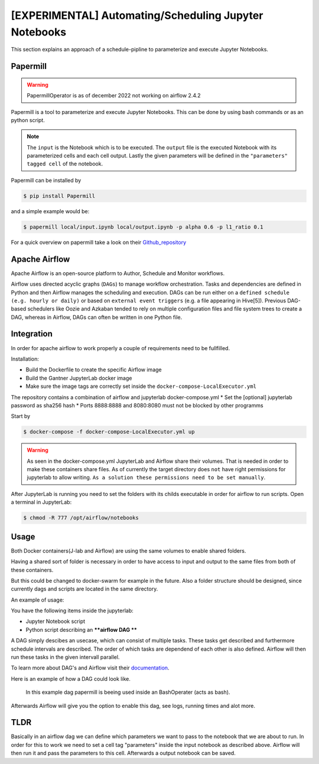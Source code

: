 [EXPERIMENTAL] Automating/Scheduling Jupyter Notebooks
======================================================

This section explains an approach of a schedule-pipline to parameterize and execute Jupyter Notebooks.


Papermill
---------

.. warning::

    PapermillOperator is as of december 2022 not working on airflow 2.4.2

Papermill is a tool to parameterize and execute Jupyter Notebooks.
This can be done by using bash commands or as an python script.

.. note::

    The ``input`` is the Notebook which is to be executed.
    The ``output`` file is the executed Notebook with its parameterized cells and each cell output. 
    Lastly the given parameters will be defined in the ``"parameters" tagged cell`` of the notebook.

Papermill can be installed by

.. code-block:: bash

    $ pip install Papermill

and a simple example would be:

.. code-block:: bash

    $ papermill local/input.ipynb local/output.ipynb -p alpha 0.6 -p l1_ratio 0.1

For a quick overview on papermill take a look on their Github_repository_

.. _Github_repository: https://github.com/nteract/papermill

Apache Airflow
--------------

Apache Airflow is an open-source platform to Author, Schedule and Monitor workflows.

Airflow uses directed acyclic graphs (``DAGs``) to manage workflow orchestration.
Tasks and dependencies are defined in Python and then Airflow manages the scheduling and execution.
DAGs can be run either on a ``defined schedule (e.g. hourly or daily)`` or based on ``external event triggers`` (e.g. a file appearing in Hive[5]). 
Previous DAG-based schedulers like Oozie and Azkaban tended to rely on multiple configuration files and file system trees to create a DAG, whereas in Airflow,
DAGs can often be written in one Python file.


Integration
-----------

In order for apache airflow to work properly a couple of requirements need to be fullfilled.



.. deprecated:: 3.1
    To keep the encapsulation of the upright, a special type of airflow is taken (puckel_), 
    which runs in a docker container. This is used as the basis for Gantner's own airflow instance, 
    which is installed with additional dependencies via dockerfile. 
    These dependencies are almost identical to those of the jupyterlab, 
    since these notebooks are executed on the airflow container through an automated execution.

.. _puckel : https://github.com/puckel/docker-airflow


Installation: 

* Build the Dockerfile to create the specific Airflow image
* Build the Gantner JupyterLab docker image
* Make sure the image tags are correctly set inside the ``docker-compose-LocalExecutor.yml``

The repository contains a combination of airflow and jupyterlab docker-compose.yml
* Set the [optional] jupyterlab password as sha256 hash
* Ports 8888:8888 and 8080:8080 must not be blocked by other programms

Start by

.. code-block:: bash

    $ docker-compose -f docker-compose-LocalExecutor.yml up

.. warning::

    As seen in the docker-compose.yml JupyterLab and Airflow share their volumes. 
    That is needed in order to make these containers share files.
    As of currently the target directory does ``not`` have right permissions for jupyterlab to allow writing.  
    ``As a solution these permissions need to be set manually``.


After JupyterLab is running you need to set the folders with its childs executable in order for airflow to run scripts.
Open a terminal in JupyterLab:

.. code-block:: bash

    $ chmod -R 777 /opt/airflow/notebooks

Usage
-----------------------------------

Both Docker containers(J-lab and Airflow) are using the same volumes to enable shared folders.

Having a shared sort of folder is necessary in order to have access to input and output to the same files from both of these containers.

But this could be changed to docker-swarm for example in the future.
Also a folder structure should be designed, since currently dags and scripts are located in the same directory.


An example of usage:

You have the following items inside the jupyterlab:

- Jupyter Notebook script
- Python script describing an ****airflow DAG ****

A DAG simply descibes an usecase, which can consist of multiple tasks.
These tasks get described and furthermore schedule intervals are described.
The order of which tasks are dependend of each other is also defined.
Airflow will then run these tasks in the given intervall parallel.

To learn more about DAG's and Airflow visit their documentation_.

.. _documentation: https://airflow.apache.org/docs/


Here is an example of how a DAG could look like.

.. figure:: ./_images/example_dag.png
    :alt: View terminals and kernels

    In this example dag papermill is beeing used inside an BashOperater (acts as bash).


Afterwards Airflow will give you the option to enable this dag, see logs, running times and alot more.

.. figure:: ./_images/airflow_dashboard.png
    :alt: View terminals and kernels
    

TLDR
----

Basically in an airflow dag we can define which parameters we want to pass to the notebook that we are about to run.
In order for this to work we need to set a cell tag "parameters" inside the input notebook as described above.
Airflow will then run it and pass the parameters to this cell. Afterwards a output notebook can be saved.